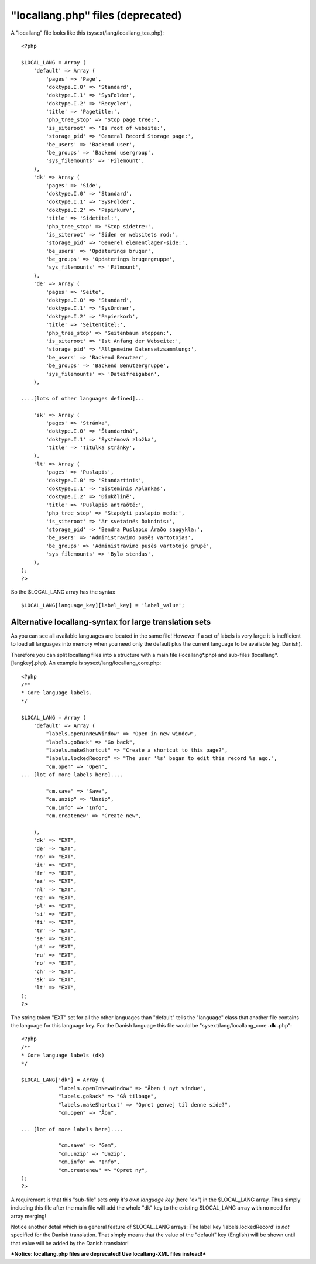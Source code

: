 ﻿

.. ==================================================
.. FOR YOUR INFORMATION
.. --------------------------------------------------
.. -*- coding: utf-8 -*- with BOM.

.. ==================================================
.. DEFINE SOME TEXTROLES
.. --------------------------------------------------
.. role::   underline
.. role::   typoscript(code)
.. role::   ts(typoscript)
   :class:  typoscript
.. role::   php(code)


"locallang.php" files (deprecated)
^^^^^^^^^^^^^^^^^^^^^^^^^^^^^^^^^^

A "locallang" file looks like this (sysext/lang/locallang\_tca.php):

::

   <?php
   
   $LOCAL_LANG = Array (
       'default' => Array (
           'pages' => 'Page',
           'doktype.I.0' => 'Standard',
           'doktype.I.1' => 'SysFolder',
           'doktype.I.2' => 'Recycler',
           'title' => 'Pagetitle:',
           'php_tree_stop' => 'Stop page tree:',
           'is_siteroot' => 'Is root of website:',
           'storage_pid' => 'General Record Storage page:',
           'be_users' => 'Backend user',
           'be_groups' => 'Backend usergroup',
           'sys_filemounts' => 'Filemount',
       ),
       'dk' => Array (
           'pages' => 'Side',
           'doktype.I.0' => 'Standard',
           'doktype.I.1' => 'SysFolder',
           'doktype.I.2' => 'Papirkurv',
           'title' => 'Sidetitel:',
           'php_tree_stop' => 'Stop sidetræ:',
           'is_siteroot' => 'Siden er websitets rod:',
           'storage_pid' => 'Generel elementlager-side:',
           'be_users' => 'Opdaterings bruger',
           'be_groups' => 'Opdaterings brugergruppe',
           'sys_filemounts' => 'Filmount',
       ),
       'de' => Array (
           'pages' => 'Seite',
           'doktype.I.0' => 'Standard',
           'doktype.I.1' => 'SysOrdner',
           'doktype.I.2' => 'Papierkorb',
           'title' => 'Seitentitel:',
           'php_tree_stop' => 'Seitenbaum stoppen:',
           'is_siteroot' => 'Ist Anfang der Webseite:',
           'storage_pid' => 'Allgemeine Datensatzsammlung:',
           'be_users' => 'Backend Benutzer',
           'be_groups' => 'Backend Benutzergruppe',
           'sys_filemounts' => 'Dateifreigaben',
       ),
   
   ....[lots of other languages defined]...
   
       'sk' => Array (
           'pages' => 'Stránka',
           'doktype.I.0' => 'Štandardná',
           'doktype.I.1' => 'Systémová zložka',
           'title' => 'Titulka stránky',
       ),
       'lt' => Array (
           'pages' => 'Puslapis',
           'doktype.I.0' => 'Standartinis',
           'doktype.I.1' => 'Sisteminis Aplankas',
           'doktype.I.2' => 'Ðiukðlinë',
           'title' => 'Puslapio antraðtë:',
           'php_tree_stop' => 'Stapdyti puslapio medá:',
           'is_siteroot' => 'Ar svetainës ðakninis:',
           'storage_pid' => 'Bendra Puslapio Áraðo saugykla:',
           'be_users' => 'Administravimo pusës vartotojas',
           'be_groups' => 'Administravimo pusës vartotojo grupë',
           'sys_filemounts' => 'Bylø stendas',
       ),
   );
   ?>

So the $LOCAL\_LANG array has the syntax

::

   $LOCAL_LANG[language_key][label_key] = 'label_value';


Alternative locallang-syntax for large translation sets
"""""""""""""""""""""""""""""""""""""""""""""""""""""""

As you can see all available languages are located in the same file!
However if a set of labels is very large it is inefficient to load all
languages into memory when you need only the default plus the current
language to be available (eg. Danish).

Therefore you can split locallang files into a structure with a main
file (locallang\*.php) and sub-files (locallang\*.[langkey].php). An
example is sysext/lang/locallang\_core.php:

::

   <?php
   /**
   * Core language labels. 
   */
   
   $LOCAL_LANG = Array (
       'default' => Array (
           "labels.openInNewWindow" => "Open in new window",
           "labels.goBack" => "Go back",
           "labels.makeShortcut" => "Create a shortcut to this page?",
           "labels.lockedRecord" => "The user '%s' began to edit this record %s ago.",
           "cm.open" => "Open",
   ... [lot of more labels here]....
   
           "cm.save" => "Save",
           "cm.unzip" => "Unzip",
           "cm.info" => "Info",
           "cm.createnew" => "Create new",
   
       ),
       'dk' => "EXT",
       'de' => "EXT",
       'no' => "EXT",
       'it' => "EXT",
       'fr' => "EXT",
       'es' => "EXT",
       'nl' => "EXT",
       'cz' => "EXT",
       'pl' => "EXT",
       'si' => "EXT",
       'fi' => "EXT",
       'tr' => "EXT",
       'se' => "EXT",
       'pt' => "EXT",
       'ru' => "EXT",
       'ro' => "EXT",
       'ch' => "EXT",
       'sk' => "EXT",
       'lt' => "EXT",
   );
   ?>

The string token "EXT" set for all the other languages than "default"
tells the "language" class that another file contains the language for
this language key. For the Danish language this file would be
"sysext/lang/locallang\_core **.dk** .php":

::

   <?php
   /**
   * Core language labels (dk)
   */
   
   $LOCAL_LANG['dk'] = Array (
               "labels.openInNewWindow" => "Åben i nyt vindue",
               "labels.goBack" => "Gå tilbage",
               "labels.makeShortcut" => "Opret genvej til denne side?",
               "cm.open" => "Åbn",
   
   ... [lot of more labels here]....
   
               "cm.save" => "Gem",
               "cm.unzip" => "Unzip",
               "cm.info" => "Info",
               "cm.createnew" => "Opret ny",
   );
   ?>

A requirement is that this "sub-file" sets  *only it's own language
key* (here "dk") in the $LOCAL\_LANG array. Thus simply including this
file after the main file will add the whole "dk" key to the existing
$LOCAL\_LANG array with no need for array merging!

Notice another detail which is a general feature of $LOCAL\_LANG
arrays: The label key 'labels.lockedRecord' is  *not* specified for
the Danish translation. That simply means that the value of the
"default" key (English) will be shown until that value will be added
by the Danish translator!

***Notice: locallang.php files are deprecated! Use locallang-XML files
instead!***

